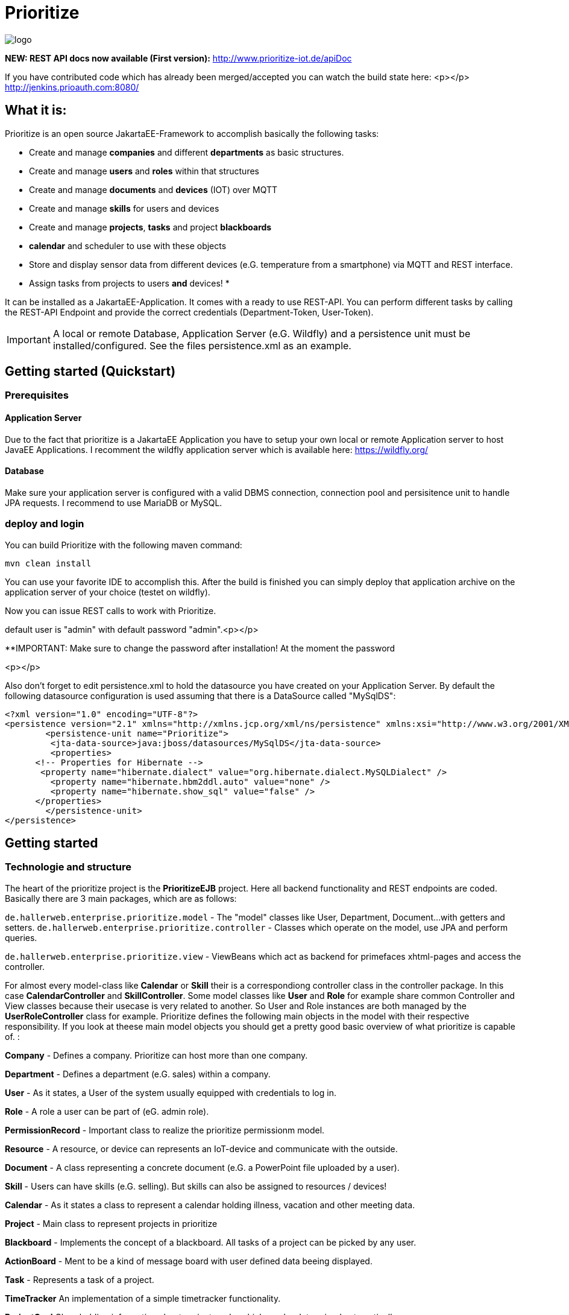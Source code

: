 # Prioritize

image::http://www.prioritize-iot.de/logo.png[]


**NEW: REST API docs now available (First version):**
http://www.prioritize-iot.de/apiDoc

If you have contributed code which has already been merged/accepted you can watch the build state here:
<p></p>
http://jenkins.prioauth.com:8080/
 


## What it is:

Prioritize is an open source JakartaEE-Framework to accomplish basically the following tasks:

* Create and manage **companies** and different **departments** as basic structures.
* Create and manage **users** and **roles** within that structures
* Create and manage **documents** and **devices** (IOT) over MQTT
* Create and manage **skills** for users and devices 
* Create and manage **projects**, **tasks** and project **blackboards**
* **calendar** and scheduler to use with these objects
* Store and display sensor data from different devices (e.G. temperature from a smartphone) via MQTT and REST interface.
* Assign tasks from projects to users **and** devices!
* 

It can be installed as a JakartaEE-Application. 
It comes with a ready to use REST-API. You can perform different tasks by calling the REST-API Endpoint and provide the correct credentials (Department-Token, User-Token).

IMPORTANT: A local or remote Database, Application Server (e.G. Wildfly) and a persistence unit must be installed/configured.
See the files persistence.xml as an example.

 

## Getting started (Quickstart)

### Prerequisites

#### Application Server
Due to the fact that prioritize is a JakartaEE Application you have to setup your own local or remote Application server to host JavaEE Applications. I recomment the wildfly application server which is available here: https://wildfly.org/

#### Database
Make sure your application server is configured with a valid DBMS connection, connection pool and persisitence unit to handle JPA requests.
I recommend to use MariaDB or MySQL.
 


### deploy and login
You can build Prioritize with the following maven command:

    mvn clean install

You can use your favorite IDE to accomplish this. After the build is finished you can simply deploy that application archive on the application server of your choice (testet on wildfly).   

Now you can issue REST calls to work with Prioritize. 

default user is "admin" with default password "admin".<p></p>

**IMPORTANT: Make sure to change the password after installation! At the moment the password

<p></p>

Also don't forget to edit persistence.xml to hold the datasource you have created on your Application Server.
By default the following datasource configuration is used assuming that there is a DataSource called "MySqlDS":


```xml
<?xml version="1.0" encoding="UTF-8"?>
<persistence version="2.1" xmlns="http://xmlns.jcp.org/xml/ns/persistence" xmlns:xsi="http://www.w3.org/2001/XMLSchema-instance" xsi:schemaLocation="http://xmlns.jcp.org/xml/ns/persistence http://xmlns.jcp.org/xml/ns/persistence/persistence_2_1.xsd">
	<persistence-unit name="Prioritize">
	 <jta-data-source>java:jboss/datasources/MySqlDS</jta-data-source>
	 <properties>
      <!-- Properties for Hibernate -->
       <property name="hibernate.dialect" value="org.hibernate.dialect.MySQLDialect" />
         <property name="hibernate.hbm2ddl.auto" value="none" />
         <property name="hibernate.show_sql" value="false" />
      </properties>
	</persistence-unit> 
</persistence>
```



## Getting started 

### Technologie and structure
The heart of the prioritize project is the **PrioritizeEJB** project. Here all backend functionality and REST endpoints are coded. 
Basically there are 3 main packages, which are as follows: 

`de.hallerweb.enterprise.prioritize.model` - The "model" classes like User, Department, Document... 
											with getters and setters. 
`de.hallerweb.enterprise.prioritize.controller` - Classes which operate on the model, use JPA and perform queries.

`de.hallerweb.enterprise.prioritize.view` - ViewBeans which act as backend for primefaces xhtml-pages 
								     and access the controller. 

For almost every model-class like **Calendar** or **Skill** their is a correspondiong controller class in the controller package. In this case **CalendarController** and **SkillController**. Some model classes like **User** and **Role** for example share common Controller and View classes because their usecase is very related to another. So User and Role instances are both managed by the **UserRoleController** class for example. 
Prioritize defines the following main objects in the model with their respective responsibility. If you look at theese main model objects you should get a pretty good basic overview of what prioritize is capable of. :

**Company** - 				Defines a company. Prioritize can host more than one company.

**Department** - 			Defines a department (e.G. sales) within a company.	

**User** -					As it states, a User of the system usually equipped with credentials to log in.

**Role** - 					A role a user can be part of (eG. admin role).

**PermissionRecord** - 		Important class to realize the prioritize permissionm model.

**Resource** - 				A resource, or device can represents an IoT-device and communicate with the outside.	

**Document** - 				A class representing a concrete document (e.G. a PowerPoint file uploaded by a user).

**Skill** - 					Users can have skills (e.G. selling). But skills can also be assigned to resources / devices!

**Calendar** - 				As it states a class to represent a calendar holding illness, vacation and other meeting data. 

**Project** - 				Main class to represent projects in prioritize

**Blackboard** -				Implements the concept of a blackboard. All tasks of a project can be picked by any user. 

**ActionBoard** - 			Ment to be a kind of message board with user defined data beeing displayed.	

**Task** - 					Represents a task of a project.

**TimeTracker**				An implementation of a simple timetracker functionality.

**ProjectGoal**				Class holding information about project goals, which can be determined automatically.
...

You can completely use the REST interface of prioritize to write your own client (e.G. by using VuJS, angular or any other technology which is capable of communicating with the REST backend. 


### Files for deployment



### Configurtation
At the moment there is one custom configuration file called **"config.ini**" located here:

    ejbModule/META-INF/resources/config.ini.

It is very good documented and should explain all relevant details. 


## Contributing
Pull requests are welcome. For major changes, please open an issue first to discuss what you would like to change.

## License
[Apache] (http://www.apache.org/licenses/LICENSE-2.0)

  PLEASE NOTE:
  
  The Program includes all or portions of the following software 
  which was obtained under the terms and conditions of the 
  Eclipse Public Licence 1.0  (https://www.eclipse.org/legal/epl-v10.html):
  
  Eclipse Paho Java Client https://www.eclipse.org/paho/clients/java/
